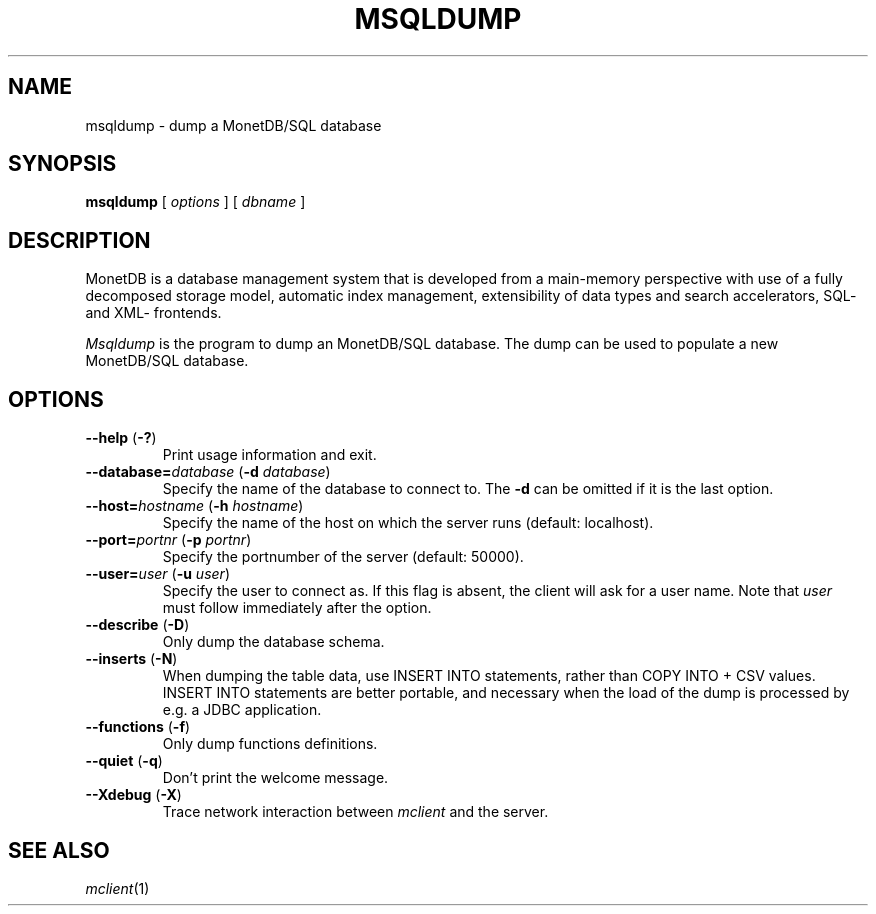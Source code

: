 .TH MSQLDUMP 1 MonetDB
.SH NAME
msqldump \- dump a MonetDB/SQL database
.SH SYNOPSIS
.B msqldump
[
.I options
] [
.I dbname
]
.SH DESCRIPTION
MonetDB is a database management system that is developed from a
main-memory perspective with use of a fully decomposed storage model,
automatic index management, extensibility of data types and search
accelerators, SQL- and XML- frontends.
.PP
.I Msqldump
is the program to dump an MonetDB/SQL database.  The dump can be used
to populate a new MonetDB/SQL database.
.SH OPTIONS
.TP
\fB\-\-help\fP (\fB\-?\fP)
Print usage information and exit.
.TP
\fB\-\-database=\fP\fIdatabase\fP (\fB\-d\fP \fIdatabase\fP)
Specify the name of the database to connect to.
The
.B \-d
can be omitted if it is the last option.
.TP
\fB\-\-host=\fP\fIhostname\fP (\fB\-h\fP \fIhostname\fP)
Specify the name of the host on which the server runs (default:
localhost).
.TP
\fB\-\-port=\fP\fIportnr\fP (\fB\-p\fP \fIportnr\fP)
Specify the portnumber of the server (default: 50000).
.TP
\fB\-\-user\fP\fB=\fP\fIuser\fP (\fB\-u\fP \fIuser\fP)
Specify the user to connect as.  If this flag is absent, the client will
ask for a user name.  Note that
.I user
must follow immediately after the option.
.TP
\fB\-\-describe\fP (\fB\-D\fP)
Only dump the database schema.
.TP
\fB\-\-inserts\fP (\fB\-N\fP)
When dumping the table data, use INSERT INTO statements, rather than
COPY INTO + CSV values.  INSERT INTO statements are better portable, and
necessary when the load of the dump is processed by e.g. a JDBC
application.
.TP
\fB\-\-functions\fP (\fB\-f\fP)
Only dump functions definitions.
.TP
\fB\-\-quiet\fP (\fB\-q\fP)
Don't print the welcome message.
.TP
\fB\-\-Xdebug\fP (\fB\-X\fP)
Trace network interaction between
.I mclient
and the server.
.SH SEE ALSO
.IR mclient (1)
